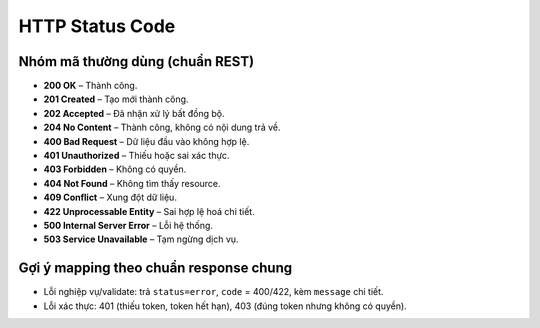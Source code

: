 HTTP Status Code
================

Nhóm mã thường dùng (chuẩn REST)
--------------------------------

- **200 OK** – Thành công.
- **201 Created** – Tạo mới thành công.
- **202 Accepted** – Đã nhận xử lý bất đồng bộ.
- **204 No Content** – Thành công, không có nội dung trả về.

- **400 Bad Request** – Dữ liệu đầu vào không hợp lệ.
- **401 Unauthorized** – Thiếu hoặc sai xác thực.
- **403 Forbidden** – Không có quyền.
- **404 Not Found** – Không tìm thấy resource.
- **409 Conflict** – Xung đột dữ liệu.
- **422 Unprocessable Entity** – Sai hợp lệ hoá chi tiết.

- **500 Internal Server Error** – Lỗi hệ thống.
- **503 Service Unavailable** – Tạm ngừng dịch vụ.

Gợi ý mapping theo chuẩn response chung
---------------------------------------

- Lỗi nghiệp vụ/validate: trả ``status=error``, ``code`` = 400/422, kèm ``message`` chi tiết.
- Lỗi xác thực: 401 (thiếu token, token hết hạn), 403 (đúng token nhưng không có quyền).

